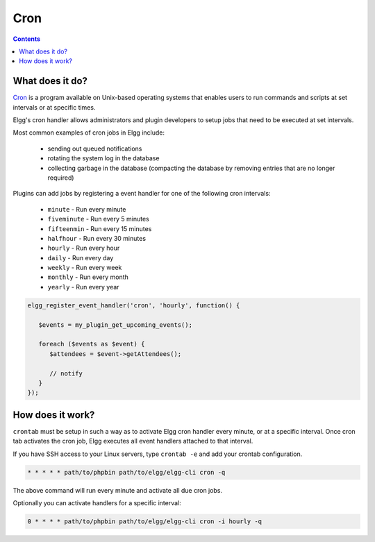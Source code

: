 Cron
####

.. contents:: Contents
   :depth: 2
   :local:

What does it do?
================

`Cron`_ is a program available on Unix-based operating systems that enables
users to run commands and scripts at set intervals or at specific times.

Elgg's cron handler allows administrators and plugin developers to setup jobs
that need to be executed at set intervals.

Most common examples of cron jobs in Elgg include:

 * sending out queued notifications
 * rotating the system log in the database
 * collecting garbage in the database (compacting the database by removing entries that are no longer required)

Plugins can add jobs by registering a event handler for one of the following cron intervals:

 * ``minute`` - Run every minute
 * ``fiveminute`` - Run every 5 minutes
 * ``fifteenmin`` - Run every 15 minutes
 * ``halfhour`` - Run every 30 minutes
 * ``hourly`` - Run every hour
 * ``daily`` - Run every day
 * ``weekly`` - Run every week
 * ``monthly`` - Run every month
 * ``yearly`` - Run every year

.. code-block:: php

   elgg_register_event_handler('cron', 'hourly', function() {

      $events = my_plugin_get_upcoming_events();

      foreach ($events as $event) {
         $attendees = $event->getAttendees();

         // notify
      }
   });


How does it work?
=================

``crontab`` must be setup in such a way as to activate Elgg cron handler every minute, or at a specific interval.
Once cron tab activates the cron job, Elgg executes all event handlers attached to that interval.

If you have SSH access to your Linux servers, type ``crontab -e`` and add your crontab configuration.

.. code-block:: text

   * * * * * path/to/phpbin path/to/elgg/elgg-cli cron -q

The above command will run every minute and activate all due cron jobs.

Optionally you can activate handlers for a specific interval:

.. code-block:: text

   0 * * * * path/to/phpbin path/to/elgg/elgg-cli cron -i hourly -q

.. _Cron: https://en.wikipedia.org/wiki/Cron

